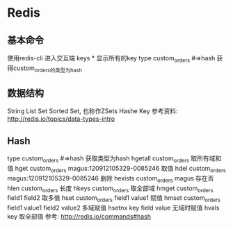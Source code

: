 * Redis
** 基本命令
使用redis-cli                 进入交互端
keys *                       显示所有的key
type custom_orders  #=>hash  获得custom_orders的类型为hash

** 数据结构
String
List
Set
Sorted Set, 也称作ZSets
Hashe
Key
参考资料:
http://redis.io/topics/data-types-intro

** Hash
type custom_orders  #=>hash                     获取类型为hash
hgetall custom_orders                           取所有域和值
hget custom_orders magus:120912105329-0085246   取值
hdel custom_orders magus:120912105329-0085246   删除
hexists custom_orders magus                     存在否
hlen custom_orders                              长度
hkeys custom_orders                             取全部域
hmget custom_orders field1 field2               取多值
hset custom_orders field1 value1                赋值
hmset custom_orders field1 value1 field2 value2 多域赋值
hsetnx key field value                          无域时赋值
hvals key                                       取全部值
参考:
http://redis.io/commands#hash

